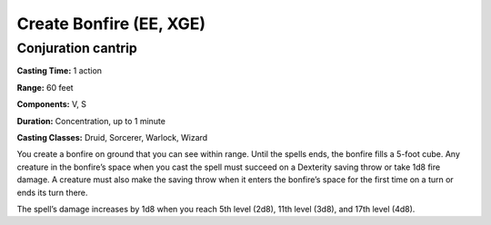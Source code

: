 
.. _srd:create-bonfire:

Create Bonfire (EE, XGE)
-------------------------------------------------------------

Conjuration cantrip
^^^^^^^^^^^^^^^^^^^

**Casting Time:** 1 action

**Range:** 60 feet

**Components:** V, S

**Duration:** Concentration, up to 1 minute

**Casting Classes:** Druid, Sorcerer, Warlock, Wizard

You create a bonfire on ground that you can see within range.
Until the spells ends, the bonfire fills a 5-foot cube. Any
creature in the bonfire’s space when you cast the spell must
succeed on a Dexterity saving throw or take 1d8 fire damage. A
creature must also make the saving throw when it enters the
bonfire’s space for the first time on a turn or ends its turn
there.

The spell’s damage increases by 1d8 when you reach 5th level
(2d8), 11th level (3d8), and 17th level (4d8).
